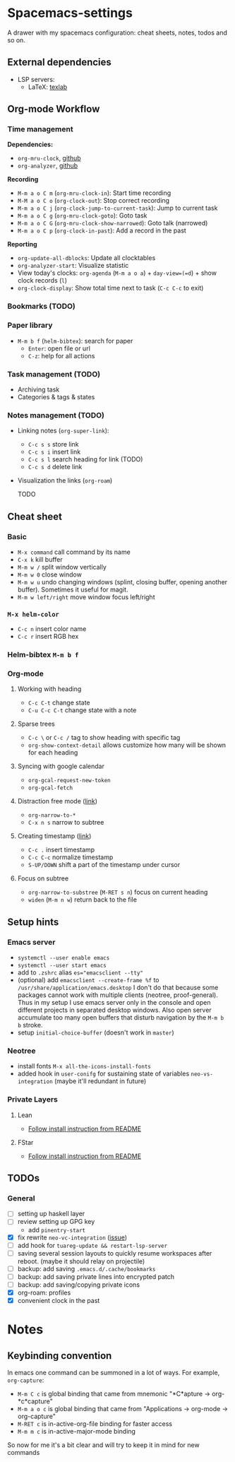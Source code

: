 * Spacemacs-settings

  A drawer with my spacemacs configuration: cheat sheets, notes, todos and so on.

** External dependencies

   * LSP servers:
     * LaTeX: [[https://github.com/latex-lsp/texlab][texlab]]

** Org-mode Workflow

*** Time management

   *Dependencies:*
   + =org-mru-clock=, [[https://github.com/unhammer/org-mru-clock][github]]
   + =org-analyzer=, [[https://github.com/rksm/clj-org-analyzer][github]]

   *Recording*
   * =M-m a o C m= (=org-mru-clock-in=): Start time recording
   * =M-M a o C o= (=org-clock-out=): Stop correct recording
   * =M-m a o C j= (=org-clock-jump-to-current-task=): Jump to current task
   * =M-m a o C g= (=org-mru-clock-goto=): Goto task
   * =M-m a o C G= (=org-mru-clock-show-narrowed=): Goto talk (narrowed)
   * =M-m a o C p= (=org-clock-in-past=): Add a record in the past

   *Reporting*
   * =org-update-all-dblocks=: Update all clocktables
   * =org-analyzer-start=: Visualize statistic
   * View today's clocks: =org-agenda= (=M-m a o a=) + =day-view=(=d=) + show clock records (=l=)
   * =org-clock-display=: Show total time next to task (=C-c C-c= to exit)

*** Bookmarks (TODO)

*** Paper library
   * =M-m b f= (=helm-bibtex=): search for paper
     * =Enter=: open file or url
     * =C-z=: help for all actions

*** Task management (TODO)

   * Archiving task
   * Categories & tags & states

*** Notes management (TODO)

   * Linking notes (=org-super-link=):
     - =C-c s s= store link
     - =C-c s i= insert link
     - =C-c s l= search heading for link (TODO)
     - =C-c s d= delete link
 
   * Visualization the links (=org-roam=)

     TODO

** Cheat sheet
*** Basic
    - =M-x command= call command by its name
    - =C-x k= kill buffer
    - =M-m w /= split window vertically
    - =M-m w 0= close window
    - =M-m w u= undo changing windows (splint, closing buffer, opening another buffer). Sometimes it
      useful for magit.
    - =M-m w left/right= move window focus left/right  
*** =M-x helm-color=
    - =C-c n= insert color name
    - =C-c r= insert RGB hex
*** Helm-bibtex =M-m b f=
*** Org-mode
**** Working with heading
     - =C-c C-t= change state
     - =C-u C-c C-t= change state with a note
**** Sparse trees
     - =C-c \= or =C-c /= tag to show heading with specific tag
     - =org-show-context-detail= allows customize how many will be shown for each heading
**** Syncing with google calendar
     - =org-gcal-request-new-token=
     - =org-gcal-fetch=
**** Distraction free mode ([[https://orgmode.org/manual/Structure-Editing.html][link]])
     - =org-narrow-to-*=
     - =C-x n s= narrow to subtree
**** Creating timestamp ([[https://orgmode.org/manual/Creating-Timestamps.html][link]])
     - =C-c .= insert timestamp
     - =C-c C-c= normalize timestamp
     - =S-UP/DOWN= shift a part of the timestamp under cursor
**** Focus on subtree
     - =org-narrow-to-substree= (=M-RET s n=) focus on current heading
     - =widen= (=M-m n w=) return back to the file
** Setup hints
*** Emacs server
    - =systemctl --user enable emacs=
    - =systemctl --user start emacs=
    - add to =.zshrc= alias ~es="emacsclient --tty"~
    - (optional) add =emacsclient --create-frame %f= to =/usr/share/application/emacs.desktop=
      I don't do that because some packages cannot work with multiple clients (neotree, proof-general).
      Thus in my setup I use emacs server only in the console and open different projects in separated
      desktop windows. Also open server accumulate too many open buffers that disturb navigation by
      the =M-m b b= stroke.
    - setup =initial-choice-buffer= (doesn't work in =master=)
*** Neotree
    - install fonts =M-x all-the-icons-install-fonts=
    - added hook in =user-conifg= for sustaining state of variables =neo-vs-integration= (maybe it'll
      redundant in future)
*** Private Layers
**** Lean
     - [[https://github.com/robkorn/spacemacs-lean-layer][Follow install instruction from README]]
**** FStar
     - [[https://github.com/FStarLang/fstar-layer][Follow install instruction from README]]

** TODOs
*** General
  - [ ] setting up haskell layer
  - [ ] review setting up GPG key
    - add =pinentry-start=
  - [X] fix rewrite =neo-vc-integration= ([[https://github.com/syl20bnr/spacemacs/issues/10504][issue]])
  - [ ] add hook for =tuareg-update && restart-lsp-server=
  - [ ] saving several session layouts to quickly resume workspaces after reboot.
        (maybe it should relay on projectile)
  - [ ] backup: add saving =.emacs.d/.cache/bookmarks=
  - [ ] backup: add saving private lines into encrypted patch
  - [ ] backup: add saving/copying private icons
  - [X] org-roam: profiles
  - [X] convenient clock in the past


* Notes

** Keybinding convention
    In emacs one command can be summoned in a lot of ways. For example, =org-capture=:
    + =M-m C c= is global binding that came from mnemonic "*C*apture -> org-*c*capture"
    + =M-m a o c= is global binding that came from "Applications -> org-mode -> org-capture"
    + =M-RET c= is in-active-org-file binding for faster access
    + =M-m m c= is in-active-major-mode binding

    So now for me it's a bit clear and will try to keep it in mind for new commands
